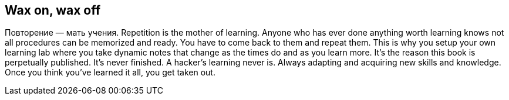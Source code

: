 == Wax on, wax off

Повторение — мать учения. Repetition is the mother of learning. Anyone who has ever done anything worth learning knows not all procedures can be memorized and ready. You have to come back to them and repeat them. This is why you setup your own learning lab where you take dynamic notes that change as the times do and as you learn more. It's the reason this book is perpetually published. It's never finished. A hacker's learning never is. Always adapting and acquiring new skills and knowledge. Once you think you've learned it all, you get taken out.
